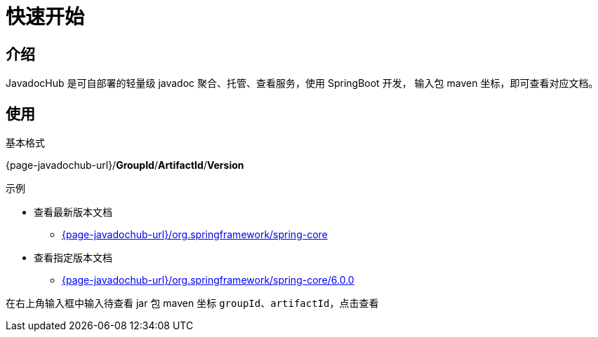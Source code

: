 = 快速开始

== 介绍

JavadocHub 是可自部署的轻量级 javadoc 聚合、托管、查看服务，使用 SpringBoot 开发，
输入包 maven 坐标，即可查看对应文档。

== 使用

基本格式

{page-javadochub-url}/*GroupId*/*ArtifactId*/*Version*


示例

* 查看最新版本文档
** link:{page-javadochub-url}/org.springframework/spring-core[^]

* 查看指定版本文档
** link:{page-javadochub-url}/org.springframework/spring-core/6.0.0[^]


在右上角输入框中输入待查看 jar 包 maven 坐标 `groupId`、`artifactId`，点击查看
